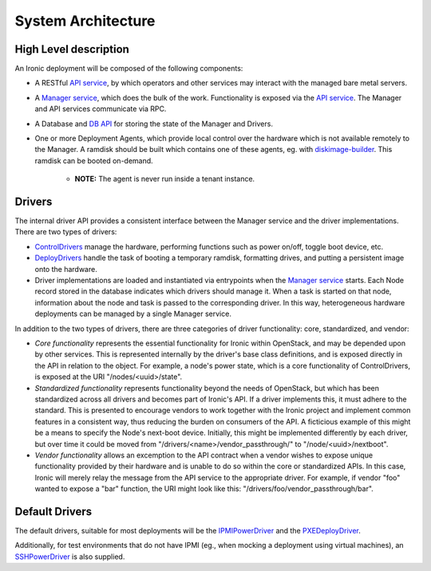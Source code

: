 .. _architecture:

===================
System Architecture
===================

High Level description
======================

An Ironic deployment will be composed of the following components:

- A RESTful `API service`_, by which operators and other services may interact
  with the managed bare metal servers.
- A `Manager service`_, which does the bulk of the work. Functionality is
  exposed via the `API service`_.  The Manager and API services communicate via
  RPC.
- A Database and `DB API`_ for storing the state of the Manager and Drivers.
- One or more Deployment Agents, which provide local control over the
  hardware which is not available remotely to the Manager.  A ramdisk should be
  built which contains one of these agents, eg. with `diskimage-builder`_.
  This ramdisk can be booted on-demand.

    - **NOTE:** The agent is never run inside a tenant instance.

Drivers
=======

The internal driver API provides a consistent interface between the
Manager service and the driver implementations. There are two types of drivers:

- `ControlDrivers`_ manage the hardware, performing functions such as power
  on/off, toggle boot device, etc.
- `DeployDrivers`_ handle the task of booting a temporary ramdisk, formatting
  drives, and putting a persistent image onto the hardware.
- Driver implementations are loaded and instantiated via entrypoints when the
  `Manager service`_ starts. Each Node record stored in the database indicates
  which drivers should manage it. When a task is started on that node,
  information about the node and task is passed to the corresponding driver.
  In this way, heterogeneous hardware deployments can be managed by a single
  Manager service.

In addition to the two types of drivers, there are three categories of driver
functionality: core, standardized, and vendor:

- `Core functionality` represents the essential functionality for Ironic within
  OpenStack, and may be depended upon by other services. This is represented
  internally by the driver's base class definitions, and is exposed directly in
  the API in relation to the object. For example, a node's power state, which is
  a core functionality of ControlDrivers, is exposed at the URI
  "/nodes/<uuid>/state".
- `Standardized functionality` represents functionality beyond the needs of
  OpenStack, but which has been standardized across all drivers and becomes
  part of Ironic's API.  If a driver implements this, it must adhere to the
  standard. This is presented to encourage vendors to work together with the
  Ironic project and implement common features in a consistent way, thus
  reducing the burden on consumers of the API.  A ficticious example of this
  might be a means to specify the Node's next-boot device. Initially, this
  might be implemented differently by each driver, but over time it could be
  moved from "/drivers/<name>/vendor_passthrough/" to "/node/<uuid>/nextboot".
- `Vendor functionality` allows an excemption to the API contract when a vendor
  wishes to expose unique functionality provided by their hardware and is
  unable to do so within the core or standardized APIs. In this case, Ironic
  will merely relay the message from the API service to the appropriate driver.
  For example, if vendor "foo" wanted to expose a "bar" function, the URI might
  look like this: "/drivers/foo/vendor_passthrough/bar".

Default Drivers
===============

The default drivers, suitable for most deployments will be the `IPMIPowerDriver`_
and the `PXEDeployDriver`_.

Additionally, for test environments that do not have IPMI (eg., when mocking a
deployment using virtual machines), an `SSHPowerDriver`_ is also supplied.



.. _API service: /api/ironic.api.controllers.v1.html
.. _Manager service: /api/ironic.manager.manager.html
.. _DB API: /api/ironic.db.api.html
.. _ControlDrivers: /api/ironic.drivers.base.html#ironic.drivers.base.ControlDriver
.. _DeployDrivers: /api/ironic.drivers.base.html#ironic.drivers.base.DeployDriver
.. _IPMIPowerDriver: /api/ironic.drivers.ipmi.html#ironic.drivers.ipmi.IPMIPowerDriver
.. _PXEDeployDriver: /api/ironic.drivers.pxe.html#ironic.drivers.pxe.PXEDeployDriver
.. _SSHPowerDriver: /api/ironic.drivers.ssh.html#ironic.drivers.ssh.SSHPowerDriver
.. _diskimage-builder: https://github.com/stackforge/diskimage-builder
